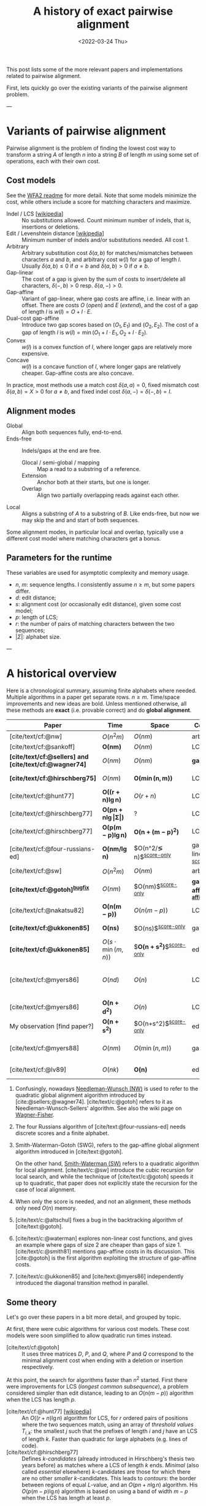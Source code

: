 #+TITLE: A history of exact pairwise alignment
#+HUGO_BASE_DIR: ..
#+HUGO_CATEGORIES: posts methods
#+HUGO_TAGS: pairwise-alignment
#+HUGO_LEVEL_OFFSET: 1
# NOTE: Run citar-export-local-bib-file to generate local-bib.bib.
# +BIBLIOGRAPHY: /home/philae/git/eth/references/references.bib
#+BIBLIOGRAPHY: local-bib.bib
#+cite_export: csl
#+OPTIONS: ^:{}
#+footnote-define-inline: t
#+date: <2022-03-24 Thu>

This post lists some of the more relevant papers and implementations related to
pairwise alignment.

First, lets quickly go over the existing variants of the pairwise alignment problem.

---

* Variants of pairwise alignment

Pairwise alignment is the problem of finding the lowest cost way to transform a
string $A$ of length $n$ into a string $B$ of length $m$ using some set of
operations, each with their own cost.

** Cost models
See the [[https://github.com/smarco/WFA2-lib][WFA2 readme]] for more detail.
Note that some models minimize the cost, while others include a score for
matching characters and maximize.
- Indel / LCS [[[https://en.wikipedia.org/wiki/Longest_common_subsequence_problem][wikipedia]]] :: No substitutions allowed. Count minimum number of
  indels, that is, insertions or deletions.
- Edit / Levenshtein distance [[[https://en.wikipedia.org/wiki/Levenshtein_distance][wikipedia]]] :: Minimum number of indels and/or substitutions needed. All
  cost $1$.
- Arbitrary :: Arbitrary substitution cost $\delta(a, b)$ for matches/mismatches
  between characters $a$ and $b$, and arbitrary cost $w(l)$ for a gap of length
  $l$. Usually $\delta(a,b)\leq 0$ if $a=b$ and $\delta(a,b)>0$ if $a\neq b$.
- Gap-linear :: The cost of a gap is given by the sum of costs to insert/delete
  all characters, $\delta(-, b)>0$ resp. $\delta(a, -)>0$.
- Gap-affine :: Variant of gap-linear, where
  gap costs are affine, i.e. linear with an offset.
  There are costs $O$ (/open/) and $E$ (/extend/), and the cost
  of a gap of length $l$ is $w(l) = O + l\cdot E$.
- Dual-cost gap-affine :: Introduce two gap scores based on $(O_1, E_1)$ and
  $(O_2, E_2)$. The cost of a gap of length $l$ is $w(l) = \min(O_1 + l\cdot E_1, O_2 +
  l\cdot E_2)$.
- Convex :: $w(l)$ is a convex function of $l$, where longer gaps are relatively
  more expensive.
- Concave :: $w(l)$ is a concave function of $l$, where longer gaps are relatively
  cheaper. Gap-affine costs are also concave.
In practice, most methods use a match cost $\delta(a,a) = 0$, fixed mismatch
cost $\delta(a,b) = X>0$ for $a\neq b$, and fixed indel cost
$\delta(a,-) = \delta(-,b) = I$.

** Alignment modes
- Global :: Align both sequences fully, end-to-end.
- Ends-free :: Indels/gaps at the end are free.
  - Glocal / semi-global / mapping :: Map a read to a substring of a reference.
  - Extension :: Anchor both at their starts, but one is longer.
  - Overlap :: Align two partially overlapping reads against each other.
- Local :: Aligns a substring of $A$ to a substring of $B$. Like ends-free, but
  now we may skip the and and start of both sequences.

Some alignment modes, in particular local and overlap, typically use a different
cost model where matching characters get a bonus.

** Parameters for the runtime
These variables are used for asymptotic complexity and memory usage.
- $n$, $m$: sequence lengths. I consistently assume $n\geq m$, but some papers differ.
- $d$: edit distance;
- $s$: alignment cost (or occasionally edit distance), given some cost model;
- $p$: length of LCS;
- $r$: the number of pairs of matching characters between the two sequences;
- $|\Sigma|$: alphabet size.

---

* A historical overview

Here is a chronological summary, assuming finite alphabets where needed.
Multiple algorithms in a paper get separate rows. $n\geq m$.  Time/space
improvements and new ideas are bold.  Unless mentioned otherwise, all these
methods are *exact* (i.e. provable correct) and do *global alignment*.

| Paper                                                  | Time                                        | Space                                | Cost model                   | Methods                                                         | Remarks                                                     |
|--------------------------------------------------------+---------------------------------------------+--------------------------------------+------------------------------+-----------------------------------------------------------------+-------------------------------------------------------------|
| [cite/text/cf:@nw]                                     | $O(n^2m)$                                   | $O(nm)$                              | arbitrary                    | *DP^{[[NW]]}*                                                       |                                                             |
| [cite/text/cf:@sankoff]                                | $\boldsymbol{O(nm)}$                        | $O(nm)$                              | LCS                          | *DP*                                                            |                                                             |
| *[cite/text/cf:@sellers] and [cite/text/cf:@wagner74]* | $O(nm)$                                     | $O(nm)$                              | *gap-linear*                 | *NW DP^{[[NW]]}*                                                    |                                                             |
| *[cite/text/cf:@hirschberg75]*                         | $O(nm)$                                     | $\boldsymbol{O(\min(n,m))}$          | LCS                          | *divide-and-conquer*                                            | introduces linear memory backtracking                       |
| [cite/text/cf:@hunt77]                                 | $\boldsymbol{O((r+n)\lg n)}$                | $O(r+n)$                             | LCS                          | *thresholds*                                                    | distance only                                               |
| [cite/text/cf:@hirschberg77]                           | $\boldsymbol{O(pn +n \lg\vert\Sigma\vert)}$ | ?                                    | LCS                          | *contours*                                                      | introduces $k$-candidates                                   |
| [cite/text/cf:@hirschberg77]                           | $\boldsymbol{O(p(m-p)\lg n)}$               | $\boldsymbol{O(n+(m-p)^2)}$          | LCS                          | ... + band                                                      |                                                             |
| [cite/text/cf:@four-russians-ed]                       | $\boldsymbol{O(nm/\lg n)}$                  | $O(n^2/\lg n)$^{[[score-only]]}          | gap-linear^{[[discrete-scores]]} | *four Russians*                                                 | best worst case complexity                                  |
| [cite/text/cf:@sw]                                     | $O(n^2m)$                                   | $O(nm)$                              | arbitrary                    | DP^{[[SWG]]}                                                        | local alignment                                             |
| *[cite/text/cf:@gotoh]^{[[bugfix]]}*                       | $O(nm)$                                     | $O(nm)$^{[[score-only]]}                 | *gap-affine^{[[gap-affine]]}*    | *SWG DP^{[[SWG]]}*                                                  |                                                             |
| [cite/text/cf:@nakatsu82]                              | $\boldsymbol{O(n(m-p))}$                    | $O(n(m-p))$                          | LCS                          | *thresholds DP*                                                 |                                                             |
| *[cite/text/cf:@ukkonen85]*                            | $\boldsymbol{O(ns)}$                        | $O(ns)$^{[[score-only]]}                 | gap-linear                   | *exponential search on band*                                    |                                                             |
| *[cite/text/cf:@ukkonen85]*                            | $O(s\cdot \min(m,n))$                       | $\boldsymbol{O(n+s^2)}$^{[[score-only]]} | edit cost                    | *diagonal transition^{[[diagonal-transition]]}*                     | furthest reaching points                                    |
| [cite/text/cf:@myers86]                                | $O(nd)$                                     | $O(n)$                               | LCS                          | *diagonal transition^{[[diagonal-transition]]}*, divide-and-conquer | $O(n+d^2)$ expected time                                    |
| [cite/text/cf:@myers86]                                | $\boldsymbol{O(n +d^2)}$                    | $O(n)$                               | LCS                          | ... + *suffix tree*                                             |                                                             |
| My observation [find paper?]                           | $\boldsymbol{O(n +s^2)}$                    | $O(n+s^2)$^{[[score-only]]}              | edit cost                    | suffix tree                                                     | apply suffix tree to [cite/text:@ukkonen85]                 |
| [cite/text/cf:@myers88]                                | $O(nm)$                                     | $O(\min(n,m))$                       | gap-affine                   | divide-and-conquer                                              | improves [cite/text:@gotoh] using [cite/text:@hirschberg75] |
| [cite/text/cf:@lv89]                                   | $O(nk)$                                     | $\boldsymbol{O(n)}$                  | edit cost                    | suffix tree                                                     | $k$-approximate string matching                             |

1. <<NW>> Confusingly, nowadays [[https://en.wikipedia.org/wiki/Needleman%E2%80%93Wunsch_algorithm][Needleman-Wunsch (NW)]] is used to refer to the quadratic
   global alignment algorithm introduced by [cite:@sellers;@wagner74]. [cite/text/c:@gotoh] refers to it as
   Needleman-Wunsch-Sellers' algorithm. See also the wiki page on [[https://en.wikipedia.org/wiki/Wagner%E2%80%93Fischer_algorithm][Wagner-Fisher]].
2. <<discrete-scores>> The four Russians algorithm of [cite/text:@four-russians-ed] needs discrete scores and a finite alphabet.
3. <<SWG>> Smith-Waterman-Gotoh (SWG), refers to the gap-affine global alignment
   algorithm introduced in [cite/text:@gotoh].

   On the other hand, [[https://en.wikipedia.org/wiki/Smith%E2%80%93Waterman_algorithm][Smith-Waterman (SW)]] refers to a quadratic algorithm for
   local alignment.  [cite/text/c:@sw] introduce the cubic recursion for local
   search, and while the technique of [cite/text/c:@gotoh] speeds it up to
   quadratic, that paper does not explicitly state the recursion for the case of
   local alignment.
3. <<score-only>> When only the score is needed, and not an alignment, these
   methods only need $O(n)$ memory.
4. <<bugfix>> [cite/text/c:@altschul] fixes a bug in the backtracking algorithm of [cite/text:@gotoh].
5. <<gap-affine>> [cite/text/c:@waterman] explores non-linear cost
   functions, and gives an example where gaps of size $2$ are cheaper than gaps
   of size $1$. [cite/text/c:@smith81] mentions gap-affine costs in its
   discussion. This [cite:@gotoh] is the first algorithm exploiting the
   structure of gap-affine costs.
6. <<diagonal-transition>> [cite/text/c:@ukkonen85] and [cite/text:@myers86]
   independently introduced the diagonal transition method in parallel.


** Some theory

Let's go over these papers in a bit more detail, and grouped by topic.

At first, there were cubic algorithms for various cost models.
These cost models were soon simplified to allow quadratic run times instead.

- [cite/text/cf:@gotoh] ::
  It uses three matrices $D$,
  $P$, and $Q$, where $P$ and $Q$ correspond to the minimal alignment cost when
  ending with a deletion or insertion respectively.

At this point, the search for algorithms faster than $n^2$ started.  First there
were improvements for LCS (/longest common subsequence/), a problem considered
simpler than edit distance, leading to an $O(n(m-p))$ algorithm when the LCS has
length $p$.

- [cite/text/cf:@hunt77] [[[https://en.wikipedia.org/wiki/Hunt%E2%80%93Szymanski_algorithm][wikipedia]]] :: An $O((r+n) \lg n)$ algorithm for LCS, for $r$ ordered pairs
  of positions where the two sequences match, using an array of /threshold
  values/ $T_{i,k}$: the smallest $j$ such that the prefixes of length $i$ and
  $j$ have an LCS of length $k$. Faster than quadratic for large alphabets (e.g.
  lines of code).
- [cite/text/cf:@hirschberg77] :: Defines /$k$-candidates/ (already introduced in Hirschberg's
  thesis two years before) as matches where a LCS of length $k$ ends. /Minimal/
  (also called /essential/ elsewhere) $k$-candidates are those for which there
  are no other /smaller/ $k$-candidates.  This leads to /contours/: the border
  between regions of equal $L$-value, and an $O(pn+n\lg n)$ algorithm.  His $O(p
  (m-p) \lg n)$ algorithm is based on using a band of width $m-p$ when the LCS
  has length at least $p$.

Achieving similar results for pairwise alignment was next.  This resulted in
three similar but slightly different algorithms being published almost in
parallel, using what we now call the *diagonal transition* method.

- Ukkonen [cite/text/cf:@ukkonen83 conference;@ukkonen85 paper] ::
  Introduces the diagonal transition method for edit costs, using $O(s\cdot
  \min(m,n))$ time and $O(s^2)$ space, and if only the score is needed, $O(s)$
  space.

  Concepts introduced:
  * $d_{ij}$ is non-decreasing on diagonals, and has bounded increments.
  * *Furthest reaching point*: Instead of storing $d$, we can store increments
    only: $f_{kp}$ is the largest $i$ s.t. $d_{ij}=p$ on diagonal $k$ ($j-i=k$).
    [TODO: they only generalize it from LCS elsewhere]
  * A recursion on $f_{kp}$ for unit costs, computing /wavefront/ $f_{\bullet,p}$ from
    the previous front $f_{\bullet, p-1}$, by first taking a maximum over
    insert/deletion/substitution options, and then increasing $f$ as long as
    characters on the diagonal are matching.

    Only $O(s^2)$ values of $f$ are computed, and if the alignment is not
    needed, only the last /front/ $f_{\bullet, p}$ is needed at each step.
  * *Gap heuristic*: The distance from $d_{ij}$ to the end $d_{nm}$ is at least
    $|(i-n)-(j-m)|\cdot \Delta$ when $\Delta$ is the cost of an indel.
    This allows pruning of some diagonals.

  Additionally, this paper introduces an algorithm that does exponential search
  on the band with, leading to an $O(ns)$ algorithm for general costs but using
  $O(ns)$ space.
- [cite/text/cf:@myers86], submitted '85 ::
  Independent of [cite/text:@ukkonen85], this
  introduces the concept of furthest reaching point and the
  recursion, but for LCS. Dijkstra's algorithm is used to evaluate DP states in
  order of increasing distance. $O(nd)$. For random strings, they show it runs in
  $O(n+d^2)$ expected time.

  Uses divide-and-conquer to achieve $O(n)$ space; see below.
- [cite/text/cf:@lv89], submitted '86 :: Extends [cite/text:@ukkonen85]
  to finding /all/ matches of a pattern in a text with at most $k$ errors, in
  $O(nm)$ time. They improve this to $O(nk)$ by using a suffix tree with LCA
  queries to extend matching diagonals in $O(1)$ instead of checking one
  character at a time.


It is now known that this has nearly optimal performance:

- [cite/text/cf:@no-subquadratic-ed] :: 
  Shows that edit distance can not be solved in time $O(n^{2-\delta})$
  for any $\delta > 0$, on the consition that the /Strong Exponential Time
  Hypothesis/ is true.

** Modern implementations
Note: From 1990 to 2010 there is a gap without much theoretical progress on
exact alignment.
During this time, speedups were achieved by [TODO: citations]:
- more efficient implementations on available hardware;
- heuristic approaches such as banded alignment and $x$-drop.

There are many implementations of exact and inexact aligners. Here I will only
list current competitive aligners.

[TODO: This is very incomplete for now]

- Myers bit-parallel algorithm :: [TODO]
- SeqAN :: todo
- Parasail :: todo
- Edlib :: A fast implementation (using Myers bit-parallel algorithm I believe)
- Block aligner :: approximate
- WFA :: exact, diagonal transition method

  States the recurrence for gap-affine costs for the diagonal transition
  algorithm, and provides a fast implementation. It is unclear to me why it took
  30+ years to merge the existing gap-affine recursion and more efficient
  diagonal-transition method.
- WFA2 :: Extends WFA to more cost models, more alignment modes, and introduces
  low-memory variants
- WFALM :: *L*ow *M*emory variant of WFA.

  Uses a square-root decomposition to do backtracking in $O(s^{3/2})$

  *Additional speedup:*
  The extension/greedy matching can be done using a precomputed suffixtree and LCA queries.
  This results in $O(n+m+s^2)$ complexity but is not faster in practice.
  [TODO: original place that does this]
- biWFA [WIP, unpublished] :: Meet-in-the-middle/divide-and-conquer variant of WFA, applying the ideas in
  [cite/text:@hirschberg75] to WFA to reconstruct the alignment in linear space.
- lh3/lv89 :: Similar to biWFA (but non-recursive) and WFALM (but with a fixed
  edit-distance between checkpoints, instead of dynamically storing every
  $2^{i}$ /th/ wavefront).

* References
#+print_bibliography:
